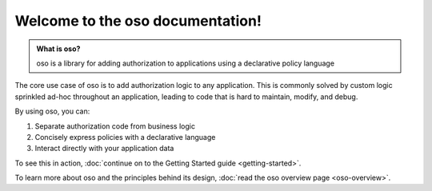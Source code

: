 .. oso documentation master file, created by
   sphinx-quickstart on Fri Mar 20 10:34:51 2020.
   You can adapt this file completely to your liking, but it should at least
   contain the root `toctree` directive.


Welcome to the oso documentation!
==================================

.. todo::
    "what is oso" wording 

.. admonition:: What is oso?

    oso is a library for adding authorization to applications using a declarative
    policy language

The core use case of oso is to add authorization logic to any application.
This is commonly solved by custom logic sprinkled ad-hoc throughout an application,
leading to code that is hard to maintain, modify, and debug.

By using oso, you can:

1. Separate authorization code from business logic
2. Concisely express policies with a declarative language
3. Interact directly with your application data

To see this in action, :doc:`continue on to the Getting Started guide <getting-started>`.

To learn more about oso and the principles behind its design, 
:doc:`read the oso overview page <oso-overview>`.


.. ifconfig:: todo_include_todos

    (Internal) List of TODOS
    ------------------------

.. todolist::
